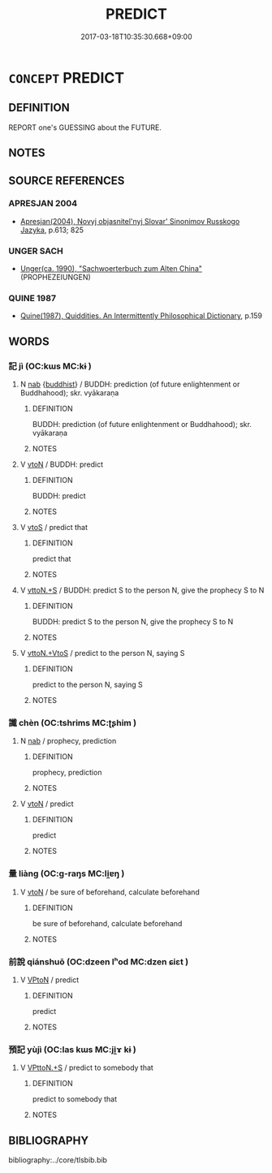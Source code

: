 # -*- mode: mandoku-tls-view -*-
#+TITLE: PREDICT
#+DATE: 2017-03-18T10:35:30.668+09:00        
#+STARTUP: content
* =CONCEPT= PREDICT
:PROPERTIES:
:CUSTOM_ID: uuid-1bebc2e6-a495-453e-aa66-4919c1ddaf15
:TR_ZH: 預告
:END:
** DEFINITION

REPORT one's GUESSING about the FUTURE.

** NOTES

** SOURCE REFERENCES
*** APRESJAN 2004
 - [[cite:APRESJAN-2004][Apresjan(2004), Novyj objasnitel'nyj Slovar' Sinonimov Russkogo Jazyka]], p.613; 825

*** UNGER SACH
 - [[cite:UNGER-SACH][Unger(ca. 1990), "Sachwoerterbuch zum Alten China"]] (PROPHEZEIUNGEN)
*** QUINE 1987
 - [[cite:QUINE-1987][Quine(1987), Quiddities. An Intermittently Philosophical Dictionary]], p.159

** WORDS
   :PROPERTIES:
   :VISIBILITY: children
   :END:
*** 記 jì (OC:kɯs MC:kɨ )
:PROPERTIES:
:CUSTOM_ID: uuid-5803d5f8-1109-4986-be9c-355f41f45252
:Char+: 記(149,3/10) 
:GY_IDS+: uuid-793e5cc4-cda5-41e5-80a6-1f51f106cb0f
:PY+: jì     
:OC+: kɯs     
:MC+: kɨ     
:END: 
**** N [[tls:syn-func::#uuid-76be1df4-3d73-4e5f-bbc2-729542645bc8][nab]] {[[tls:sem-feat::#uuid-2e7204ae-4771-435b-82ff-310068296b6d][buddhist]]} / BUDDH: prediction (of future enlightenment or Buddhahood); skr. vyākaraṇa
:PROPERTIES:
:CUSTOM_ID: uuid-ce657df5-2763-43f3-a7d3-afa1f2080da9
:END:
****** DEFINITION

BUDDH: prediction (of future enlightenment or Buddhahood); skr. vyākaraṇa

****** NOTES

**** V [[tls:syn-func::#uuid-fbfb2371-2537-4a99-a876-41b15ec2463c][vtoN]] / BUDDH: predict
:PROPERTIES:
:CUSTOM_ID: uuid-e8cd9433-6191-4831-b1f2-d5fa460a31d1
:END:
****** DEFINITION

BUDDH: predict

****** NOTES

**** V [[tls:syn-func::#uuid-ccee9f93-d493-43f0-b41f-64aa72876a47][vtoS]] / predict that
:PROPERTIES:
:CUSTOM_ID: uuid-82f6815b-6d7b-439b-967c-70b63331c0e4
:END:
****** DEFINITION

predict that

****** NOTES

**** V [[tls:syn-func::#uuid-47bf65b8-3762-4d1c-81e6-a3a2f26a0200][vttoN.+S]] / BUDDH: predict S to the person N, give the prophecy S to N
:PROPERTIES:
:CUSTOM_ID: uuid-b29f7b7f-809e-4d2e-9288-0c9d9ed9f3e3
:END:
****** DEFINITION

BUDDH: predict S to the person N, give the prophecy S to N

****** NOTES

**** V [[tls:syn-func::#uuid-2a72f3d0-64e5-442d-920f-0a8c1f69f2fb][vttoN.+VtoS]] / predict to the person N, saying S
:PROPERTIES:
:CUSTOM_ID: uuid-e2b4f24f-acd4-430c-8e86-d88684d1b9c1
:END:
****** DEFINITION

predict to the person N, saying S

****** NOTES

*** 讖 chèn (OC:tshrims MC:ʈʂhim )
:PROPERTIES:
:CUSTOM_ID: uuid-19637b00-1413-44b3-b5d1-fd53ac1eeca4
:Char+: 讖(149,17/24) 
:GY_IDS+: uuid-a59eb06b-c87c-44cc-a540-4d9b52948b3e
:PY+: chèn     
:OC+: tshrims     
:MC+: ʈʂhim     
:END: 
**** N [[tls:syn-func::#uuid-76be1df4-3d73-4e5f-bbc2-729542645bc8][nab]] / prophecy, prediction
:PROPERTIES:
:CUSTOM_ID: uuid-7d789068-5091-4638-b1fa-512f73e03a28
:END:
****** DEFINITION

prophecy, prediction

****** NOTES

**** V [[tls:syn-func::#uuid-fbfb2371-2537-4a99-a876-41b15ec2463c][vtoN]] / predict
:PROPERTIES:
:CUSTOM_ID: uuid-736cb578-cd4e-4b7b-a014-831449f1d285
:END:
****** DEFINITION

predict

****** NOTES

*** 量 liàng (OC:ɡ-raŋs MC:li̯ɐŋ )
:PROPERTIES:
:CUSTOM_ID: uuid-a9e4651b-ea7c-49aa-a5de-2344cba548a6
:Char+: 量(166,5/12) 
:GY_IDS+: uuid-cde89f89-107c-4c7f-95a3-459d2f0fefff
:PY+: liàng     
:OC+: ɡ-raŋs     
:MC+: li̯ɐŋ     
:END: 
**** V [[tls:syn-func::#uuid-fbfb2371-2537-4a99-a876-41b15ec2463c][vtoN]] / be sure of beforehand, calculate beforehand
:PROPERTIES:
:CUSTOM_ID: uuid-8f289ef9-17fd-44a9-91d6-32b674fb0460
:END:
****** DEFINITION

be sure of beforehand, calculate beforehand

****** NOTES

*** 前說 qiánshuō (OC:dzeen lʰod MC:dzen ɕiɛt )
:PROPERTIES:
:CUSTOM_ID: uuid-5442240c-eabe-4127-81f4-474719e93fdd
:Char+: 前(18,7/9) 說(149,7/14) 
:GY_IDS+: uuid-3c737232-43d1-4954-a944-3c239391744c uuid-08ee826a-8ac2-45df-9f16-72515d87430c
:PY+: qián shuō    
:OC+: dzeen lʰod    
:MC+: dzen ɕiɛt    
:END: 
**** V [[tls:syn-func::#uuid-98f2ce75-ae37-4667-90ff-f418c4aeaa33][VPtoN]] / predict
:PROPERTIES:
:CUSTOM_ID: uuid-ad0602e1-79de-437d-8a4c-89df888609c4
:END:
****** DEFINITION

predict

****** NOTES

*** 預記 yùjì (OC:las kɯs MC:ji̯ɤ kɨ )
:PROPERTIES:
:CUSTOM_ID: uuid-a03d5351-48ea-463d-999d-6855ba23cc2f
:Char+: 預(181,4/13) 記(149,3/10) 
:GY_IDS+: uuid-cb899047-49ad-4576-b59c-1780cd446bdb uuid-793e5cc4-cda5-41e5-80a6-1f51f106cb0f
:PY+: yù jì    
:OC+: las kɯs    
:MC+: ji̯ɤ kɨ    
:END: 
**** V [[tls:syn-func::#uuid-29bca014-adf3-4856-930f-3ca08c201275][VPttoN.+S]] / predict to somebody that
:PROPERTIES:
:CUSTOM_ID: uuid-18f7840a-6d70-47ef-ba48-3d24cd838d4b
:END:
****** DEFINITION

predict to somebody that

****** NOTES

** BIBLIOGRAPHY
bibliography:../core/tlsbib.bib
